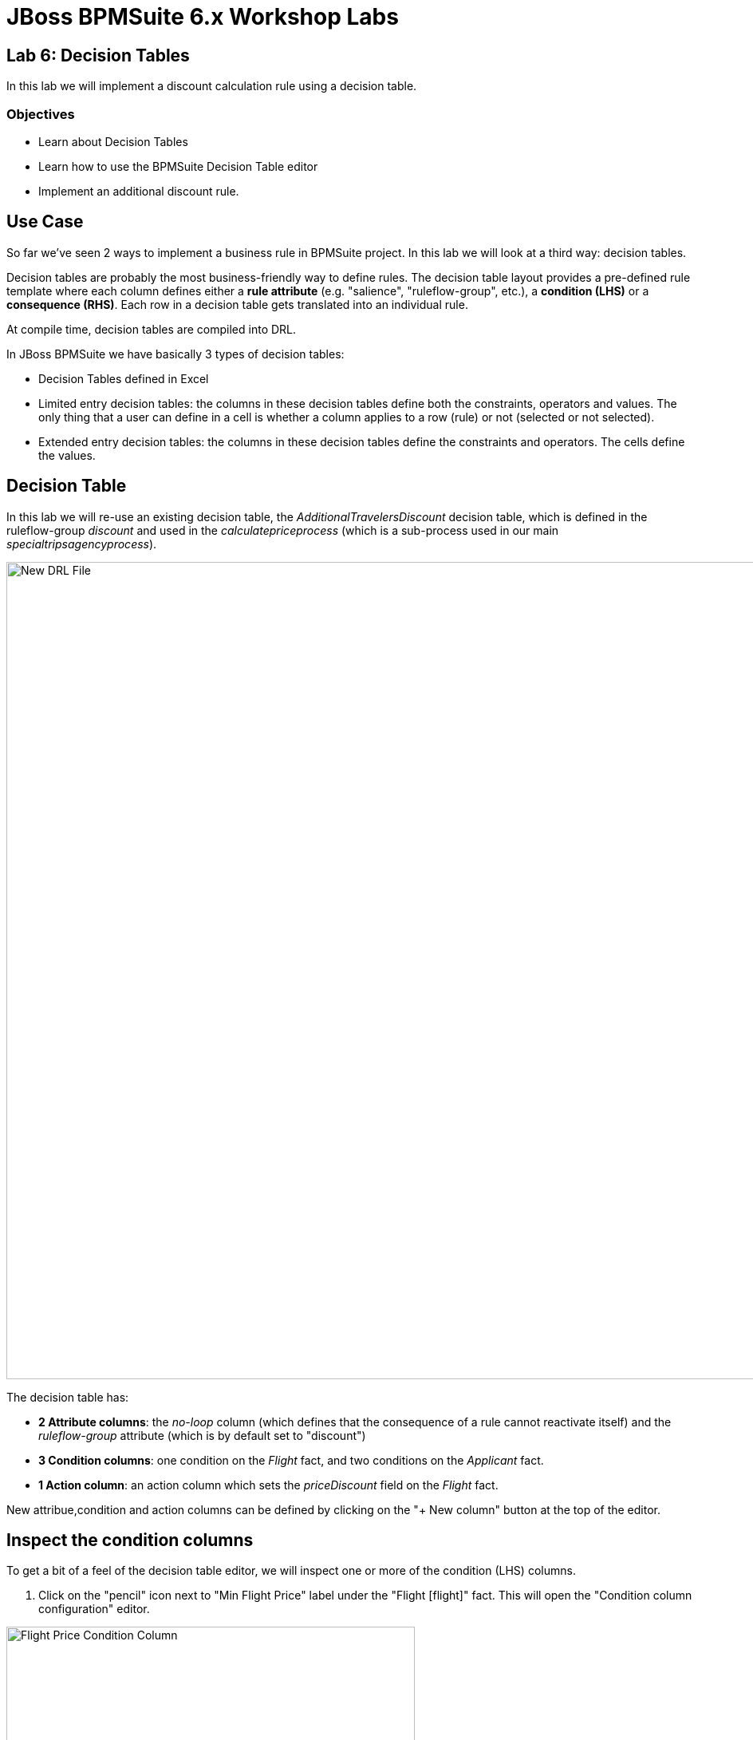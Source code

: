 = JBoss BPMSuite 6.x Workshop Labs

== Lab 6: Decision Tables

In this lab we will implement a discount calculation rule using a decision table.

=== Objectives
 
* Learn about Decision Tables
* Learn how to use the BPMSuite Decision Table editor
* Implement an additional discount rule.

== Use Case
So far we've seen 2 ways to implement a business rule in BPMSuite project. In this lab we will look at a third way: decision tables.

Decision tables are probably the most business-friendly way to define rules. The decision table layout provides a pre-defined rule template where each column defines either a **rule attribute** (e.g. "salience", "ruleflow-group", etc.), a **condition (LHS)** or a **consequence (RHS)**. Each row in a decision table gets translated into an individual rule.

At compile time, decision tables are compiled into DRL.

In JBoss BPMSuite we have basically 3 types of decision tables:

* Decision Tables defined in Excel
* Limited entry decision tables: the columns in these decision tables define both the constraints, operators and values. The only thing that a user can define in a cell is whether a column applies to a row (rule) or not (selected or not selected).
* Extended entry decision tables: the columns in these decision tables define the constraints and operators. The cells define the values.

== Decision Table

In this lab we will re-use an existing decision table, the _AdditionalTravelersDiscount_ decision table, which is defined in the ruleflow-group _discount_ and used in the _calculatepriceprocess_ (which is a sub-process used in our main _specialtripsagencyprocess_).

image:images/lab6-decision-table.png["New DRL File", 1024]

The decision table has:

* **2 Attribute columns**: the _no-loop_ column (which defines that the consequence of a rule cannot reactivate itself) and the _ruleflow-group_ attribute (which is by default set to "discount")
* **3 Condition columns**: one condition on the _Flight_ fact, and two conditions on the _Applicant_ fact.
* **1 Action column**: an action column which sets the _priceDiscount_ field on the _Flight_ fact.

New attribue,condition and action columns can be defined by clicking on the "+ New column" button at the top of the editor.

== Inspect the condition columns
To get a bit of a feel of the decision table editor, we will inspect one or more of the condition (LHS) columns.

[start=1]
. Click on the "pencil" icon next to "Min Flight Price" label under the "Flight [flight]" fact. This will open the "Condition column configuration" editor.

image:images/lab6-decision-table-flight-price-condition-column.png["Flight Price Condition Column", 512]

[start=2]
. Inspect the elements of the editor:

* _Pattern_: defines the fact (object) type which should be matched.
* _Calculation Type_: defines the type of constraint
** _Literal_ : The value in the cell will be compared with the field using the operator.
** _Formula_: The expression in the cell will be evaluated and then compared with the field.
** _ Predicate_ : No field is needed, the expression will be evaluated to true or false.
* _Field_: the field with which the value in the cell needs to be compared.
* _Operator_: the operator to be used for the comparison.
* _From Entry Point_: the _Entry Point_ from which the fact will be evaluated. Entry points can be used to define multiple streams of facts/events into the rules/process session.
* _Column Header_: the header to be displayed in the header of the decision table's column.
* _(optional) value list_:
* _Default Value_:
* _Binding_:
* _Hide column_: will hide the column from the decision table editor if selected.

[start=3]
. Close the editor by clicking on the "Cancel" button.

== Add a new action column.
We will now add an action column to the decision table. The action column will do nothing more than adding a log message, but should give an idea on how to add condition and action columns to an existing decision table.

[start=1]
. Click on the "+ New column" button in the decision table editor.

[start=2]
. Select "Include advanced options" and select "Add an Action BRL fragment".

image:images/lab6-decision-table-add-action-column.png["Add Action Column", 512]

[start=3]
. In the "Column header (description)" field enter "Log message". Click on the "+" sign next to the "Then" label and select "Add free form DRL".

image:images/lab6-decision-table-add-free-form-DRL.png["Add Free Form DRL", 512]

[start=4]
. Add the following line to the "free form DRL" field (note the "template variable" "@{param}":
[source,drl]
----
System.out.println("@{param}");
----

image:images/lab6-decision-table-free-form-DRL-system-out.png["Free Form DRL System Out", 768]

[start=5]
. In the new cell, add the log message we want to have printed when the RHS of the rule fires. Add the text "Applying 25 discount.".

[start=6]
. The descision table will look like this. Click on the "Save" button in the upper right corner to save the rule to the repository.

image:images/lab6-decision-with-extra-action-column.png["Decision Table With Extra Action Column", 768]

== Add a new rule
A new rule is simply added by adding an addionanl row to the decision table. In this example we will add an additional rule that sets a _Discount Price_ of 30 when the price of the flight is over a 1000.

[start=1]
. Click on the "+" sign next to the row of our first rule in the decision table. This will add an additional row (and thus rule) to our decision table. Add the values as show in the image below to the cells.

image:images/lab6-decision-table-extra-rule.png["Decision Table Extra Rule", 768]

[start=2]
 . Click on the "Save" button in the upper right corner to save the rule to the repository.

